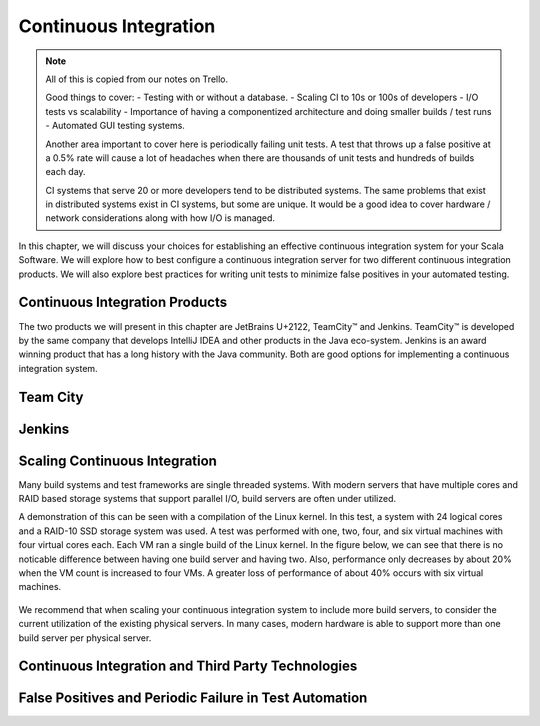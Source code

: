 Continuous Integration
========================


.. |JetBrains| replace:: JetBrains U+2122

.. |Team City| unicode:: Team City U+2122 .. trademark sign

.. |Jenkins| replace:: Jenkins

.. note:: 
	All of this is copied from our notes on Trello.

	Good things to cover: - Testing with or without a database.
	- Scaling CI to 10s or 100s of developers
	- I/O tests vs scalability
	- Importance of having a componentized architecture and doing smaller builds / test runs
	- Automated GUI testing systems.

	Another area important to cover here is periodically failing unit tests. A test that throws up a false positive at a 0.5% rate will cause a lot of headaches when there are thousands of unit tests and hundreds of builds each day.

	CI systems that serve 20 or more developers tend to be distributed systems. The same problems that exist in distributed systems exist in CI systems, but some are unique. It would be a good idea to cover hardware / network considerations along with how I/O is managed.


In this chapter, we will discuss your choices for establishing an effective continuous integration system for your Scala Software. We will explore how to best configure a continuous integration server for two different continuous integration products. We will also explore best practices for writing unit tests to minimize false positives in your automated testing.


Continuous Integration Products
-------------------------------

The two products we will present in this chapter are |JetBrains|, |Team City| and |Jenkins|. |Team City| is developed by the same company that develops IntelliJ IDEA and other products in the Java eco-system. |Jenkins| is an award winning product that has a long history with the Java community. Both are good options for implementing a continuous integration system.


Team City
---------


Jenkins
-------


Scaling Continuous Integration
------------------------------

Many build systems and test frameworks are single threaded systems. With modern servers that have multiple cores and RAID based storage systems that support parallel I/O, build servers are often under utilized. 

A demonstration of this can be seen with a compilation of the Linux kernel. In this test, a system with 24 logical cores and a RAID-10 SSD storage system was used. A test was performed with one, two, four, and six virtual machines with four virtual cores each. Each VM ran a single build of the Linux kernel. In the figure below, we can see that there is no noticable difference between having one build server and having two. Also, performance only decreases by about 20% when the VM count is increased to four VMs. A greater loss of performance of about 40% occurs with six virtual machines.

.. figure:: images/ci/build_perf.png
	:width: 500px

We recommend that when scaling your continuous integration system to include more build servers, to consider the current utilization of the existing physical servers. In many cases, modern hardware is able to support more than one build server per physical server.

Continuous Integration and Third Party Technologies
---------------------------------------------------


False Positives and Periodic Failure in Test Automation
-------------------------------------------------------




